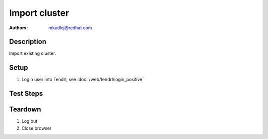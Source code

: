 Import cluster
********************

:authors: 
          - mkudlej@redhat.com

Description
===========

Import existing cluster.

Setup
=====

#. Login user into Tendrl, see :doc:`/web/tendrl/login_positive`

Test Steps
==========

.. test_action::
   :step:
       Go to ``Clusters``
   :result:
       List of clusters page is shown.

.. test_action::
   :step:
       Click on ``Import Cluster`` button
   :result:
       Wizard for importing cluster is shown.

.. test_action::
   :step:
      Follow wizard for importing cluster.
   :result:
      Cluster is successfully imported.

Teardown
========
#. Log out

#. Close browser
